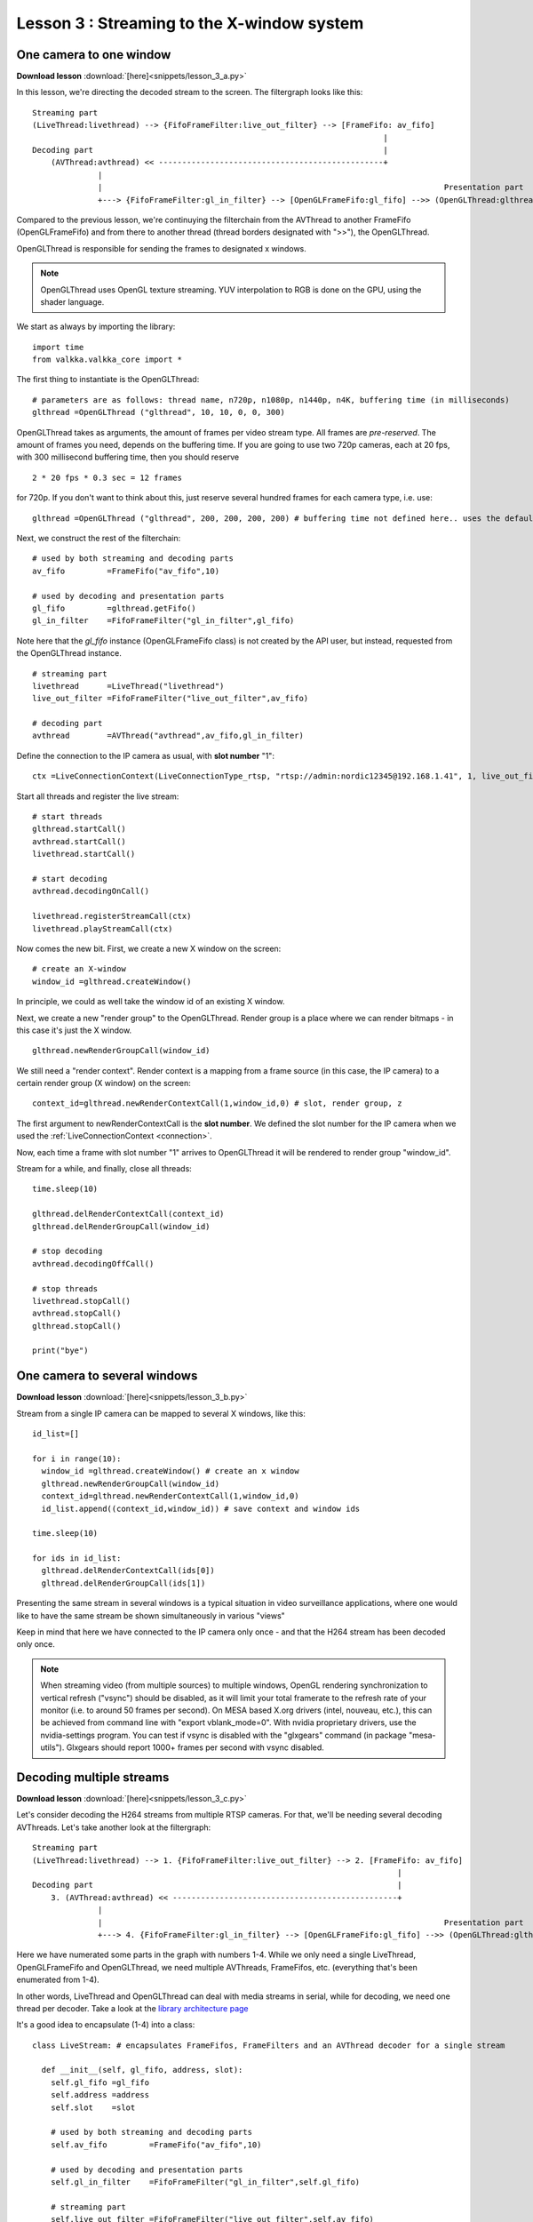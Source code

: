Lesson 3 : Streaming to the X-window system
============================================

One camera to one window
------------------------

**Download lesson** :download:`[here]<snippets/lesson_3_a.py>`


In this lesson, we're directing the decoded stream to the screen.  The filtergraph looks like this:
  
::
  
    Streaming part                                                                           
    (LiveThread:livethread) --> {FifoFrameFilter:live_out_filter} --> [FrameFifo: av_fifo] 
                                                                               |
    Decoding part                                                              |
        (AVThread:avthread) << ------------------------------------------------+    
                  |
                  |                                                                         Presentation part
                  +---> {FifoFrameFilter:gl_in_filter} --> [OpenGLFrameFifo:gl_fifo] -->> (OpenGLThread:glthread)
    

Compared to the previous lesson, we're continuying the filterchain from the AVThread to another FrameFifo (OpenGLFrameFifo) and from there to another thread (thread borders designated with ">>"), the OpenGLThread.
    
OpenGLThread is responsible for sending the frames to designated x windows.

.. note:: OpenGLThread uses OpenGL texture streaming.  YUV interpolation to RGB is done on the GPU, using the shader language.

We start as always by importing the library:
    
::    
  
    import time
    from valkka.valkka_core import *
    
    
The first thing to instantiate is the OpenGLThread:
    
::
    
    # parameters are as follows: thread name, n720p, n1080p, n1440p, n4K, buffering time (in milliseconds)
    glthread =OpenGLThread ("glthread", 10, 10, 0, 0, 300)
                                            
OpenGLThread takes as arguments, the amount of frames per video stream type.  All frames are *pre-reserved*.   The amount of frames you need, depends on the buffering time.  If you are going to use two 720p cameras, each at 20 fps, with 300 millisecond buffering time, then you should reserve 

::

    2 * 20 fps * 0.3 sec = 12 frames
  
for 720p.  If you don't want to think about this, just reserve several hundred frames for each camera type, i.e. use:

::
  
    glthread =OpenGLThread ("glthread", 200, 200, 200, 200) # buffering time not defined here.. uses the default value of 100 milliseconds

Next, we construct the rest of the filterchain:
    
::
                                                                                        
    # used by both streaming and decoding parts
    av_fifo         =FrameFifo("av_fifo",10) 

    # used by decoding and presentation parts
    gl_fifo         =glthread.getFifo()
    gl_in_filter    =FifoFrameFilter("gl_in_filter",gl_fifo)
    
Note here that the *gl_fifo* instance (OpenGLFrameFifo class) is not created by the API user, but instead, requested from the OpenGLThread instance.
    
::

    # streaming part
    livethread      =LiveThread("livethread")
    live_out_filter =FifoFrameFilter("live_out_filter",av_fifo)

    # decoding part
    avthread        =AVThread("avthread",av_fifo,gl_in_filter)

    
Define the connection to the IP camera as usual, with **slot number** "1":

.. _connection:
  
::
    
    ctx =LiveConnectionContext(LiveConnectionType_rtsp, "rtsp://admin:nordic12345@192.168.1.41", 1, live_out_filter) # type, address, slot number, FrameFilter
    
    
Start all threads and register the live stream:
    
::

    # start threads
    glthread.startCall()
    avthread.startCall()
    livethread.startCall()

    # start decoding
    avthread.decodingOnCall()

    livethread.registerStreamCall(ctx)
    livethread.playStreamCall(ctx)
    
  
Now comes the new bit.  First, we create a new X window on the screen:
  
::

    # create an X-window
    window_id =glthread.createWindow()
    
In principle, we could as well take the window id of an existing X window.
  
Next, we create a new "render group" to the OpenGLThread.  Render group is a place where we can render bitmaps - in this case it's just the X window.
  
::
    
    glthread.newRenderGroupCall(window_id)
  
We still need a "render context".  Render context is a mapping from a frame source (in this case, the IP camera) to a certain render group (X window) on the screen:
  
::    
    
    context_id=glthread.newRenderContextCall(1,window_id,0) # slot, render group, z

The first argument to newRenderContextCall is the **slot number**.  We defined the slot number for the IP camera when we used the :ref:`LiveConnectionContext <connection>`.

Now, each time a frame with slot number "1" arrives to OpenGLThread it will be rendered to render group "window_id".

Stream for a while, and finally, close all threads:

::
    
    time.sleep(10)

    glthread.delRenderContextCall(context_id)
    glthread.delRenderGroupCall(window_id)

    # stop decoding
    avthread.decodingOffCall()

    # stop threads
    livethread.stopCall()
    avthread.stopCall()
    glthread.stopCall()

    print("bye")
    

One camera to several windows
-------------------------------

**Download lesson** :download:`[here]<snippets/lesson_3_b.py>`

Stream from a single IP camera can be mapped to several X windows, like this:

::

    id_list=[]

    for i in range(10):
      window_id =glthread.createWindow() # create an x window
      glthread.newRenderGroupCall(window_id)
      context_id=glthread.newRenderContextCall(1,window_id,0)
      id_list.append((context_id,window_id)) # save context and window ids

    time.sleep(10)

    for ids in id_list:
      glthread.delRenderContextCall(ids[0])
      glthread.delRenderGroupCall(ids[1])
      
      
Presenting the same stream in several windows is a typical situation in video surveillance applications, where one would like to have the same stream be shown simultaneously in various "views" 

Keep in mind that here we have connected to the IP camera only once - and that the H264 stream has been decoded only once.

.. note:: When streaming video (from multiple sources) to multiple windows, OpenGL rendering synchronization to vertical refresh ("vsync") should be disabled, as it will limit your total framerate to the refresh rate of your monitor (i.e. to around 50 frames per second).  On MESA based X.org drivers (intel, nouveau, etc.), this can be achieved from command line with "export vblank_mode=0".  With nvidia proprietary drivers, use the nvidia-settings program.  You can test if vsync is disabled with the "glxgears" command (in package "mesa-utils").  Glxgears should report 1000+ frames per second with vsync disabled.

Decoding multiple streams
-------------------------

.. _multiple_streams:

**Download lesson** :download:`[here]<snippets/lesson_3_c.py>`

Let's consider decoding the H264 streams from multiple RTSP cameras.  For that, we'll be needing several decoding AVThreads.  Let's take another look at the filtergraph:

::

    Streaming part                                                                           
    (LiveThread:livethread) --> 1. {FifoFrameFilter:live_out_filter} --> 2. [FrameFifo: av_fifo] 
                                                                                  |
    Decoding part                                                                 |
        3. (AVThread:avthread) << ------------------------------------------------+    
                  |
                  |                                                                         Presentation part
                  +---> 4. {FifoFrameFilter:gl_in_filter} --> [OpenGLFrameFifo:gl_fifo] -->> (OpenGLThread:glthread)


Here we have numerated some parts in the graph with numbers 1-4.  While we only need a single LiveThread, OpenGLFrameFifo and OpenGLThread, we need multiple AVThreads, FrameFifos, etc. (everything that's been enumerated from 1-4).

In other words, LiveThread and OpenGLThread can deal with media streams in serial, while for decoding, we need one thread per decoder.  Take a look at the `library architecture page <https://elsampsa.github.io/valkka-core/html/process_chart.html>`_

It's a good idea to encapsulate (1-4) into a class:

::

    class LiveStream: # encapsulates FrameFifos, FrameFilters and an AVThread decoder for a single stream
    
      def __init__(self, gl_fifo, address, slot):
        self.gl_fifo =gl_fifo
        self.address =address
        self.slot    =slot
        
        # used by both streaming and decoding parts
        self.av_fifo         =FrameFifo("av_fifo",10) 

        # used by decoding and presentation parts
        self.gl_in_filter    =FifoFrameFilter("gl_in_filter",self.gl_fifo)

        # streaming part
        self.live_out_filter =FifoFrameFilter("live_out_filter",self.av_fifo)

        # decoding part
        self.avthread        =AVThread("avthread", self.av_fifo, self.gl_in_filter)

        # define connection to camera
        self.ctx =LiveConnectionContext(LiveConnectionType_rtsp, self.address, self.slot, self.live_out_filter)

        self.avthread.startCall()
        self.avthread.decodingOnCall


      def __del__(self):
        self.avthread.decodingOffCall()
        self.avthread.stopCall()
    

Let's instantiate OpenGLThread and LiveThread and start them:
    
::
    

    # parameters are as follows: thread name, n720p, n1080p, n1440p, n4K
    glthread        =OpenGLThread ("glthread", 10, 10, 0, 0)
    gl_fifo         =glthread.getFifo()
    livethread      =LiveThread("livethread")

    glthread.startCall()
    livethread.startCall()


Instantiate LiveStreams.  This will also start the AVThreads.  Frames from 192.168.0.134 are tagged with slot number 1, while frames from 192.168.0.135 are tagged with slot number 2:
    
::    
    
    stream1 = LiveStream(gl_fifo, "rtsp://admin:123456@192.168.0.134", 1) # slot 1  
    stream2 = LiveStream(gl_fifo, "rtsp://admin:123456@192.168.0.135", 2) # slot 2


Register streams to LiveThread and start playing them:
    
::

    # register and start streams
    livethread.registerStreamCall(stream1.ctx)
    livethread.playStreamCall(stream1.ctx)

    livethread.registerStreamCall(stream2.ctx)
    livethread.playStreamCall(stream2.ctx)

Create x windows, and map slot numbers to certain x windows:
    
::
    
    # stream1 uses slot 1
    window_id1 =glthread.createWindow()
    glthread.newRenderGroupCall(window_id1)
    context_id1 =glthread.newRenderContextCall(1, window_id1, 0)

    # stream2 uses slot 2
    window_id2 =glthread.createWindow()
    glthread.newRenderGroupCall(window_id2)
    context_id2 =glthread.newRenderContextCall(2, window_id2, 0)

Render video for a while, stop threads and exit:
    
::
    
    time.sleep(10)

    glthread.delRenderContextCall(context_id1)
    glthread.delRenderGroupCall(window_id1)

    glthread.delRenderContextCall(context_id2)
    glthread.delRenderGroupCall(window_id2)

    # stop threads
    livethread.stopCall()
    glthread.stopCall()

    print("bye")

There are many ways to organize threads, render contexes (slot to x window mappings) and complex filtergraphs into classes.  It's all quite flexible and left for the API user.

One could even opt for an architecture, where there is a LiveThread and OpenGLThread for each individual stream (however, this is not recommended).

Level 2 API provides ready-made filtergraph classes for different purposes (similar to class LiveStream constructed here).
